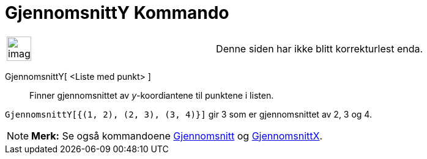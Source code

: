 = GjennomsnittY Kommando
:page-en: commands/MeanY
ifdef::env-github[:imagesdir: /nb/modules/ROOT/assets/images]

[width="100%",cols="50%,50%",]
|===
a|
image:Ambox_content.png[image,width=40,height=40]

|Denne siden har ikke blitt korrekturlest enda.
|===

GjennomsnittY[ <Liste med punkt> ]::
  Finner gjennomsnittet av _y_-koordiantene til punktene i listen.

[EXAMPLE]
====

`++GjennomsnittY[{(1, 2), (2, 3), (3, 4)}]++` gir 3 som er gjennomsnittet av 2, 3 og 4.

====

[NOTE]
====

*Merk:* Se også kommandoene xref:/commands/Gjennomsnitt.adoc[Gjennomsnitt] og
xref:/commands/GjennomsnittX.adoc[GjennomsnittX].

====
